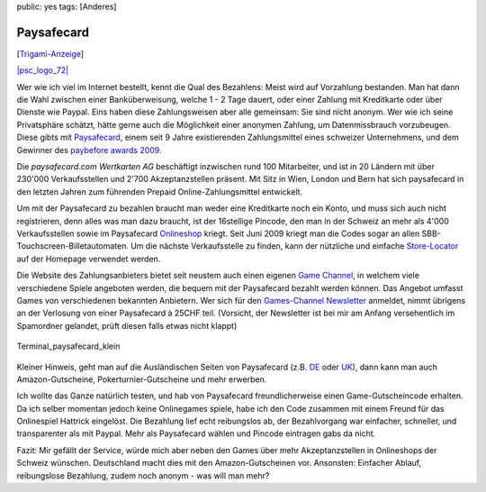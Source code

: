 public: yes
tags: [Anderes]

Paysafecard
===========

[`Trigami-Anzeige <http://www.trigami.com/?blog=http://blog.ich-wars-nicht.ch/>`_\ ]

`|psc\_logo\_72| <http://paysafecard.com/>`_

Wer wie ich viel im Internet bestellt, kennt die Qual des Bezahlens:
Meist wird auf Vorzahlung bestanden. Man hat dann die Wahl zwischen
einer Banküberweisung, welche 1 - 2 Tage dauert, oder einer Zahlung mit
Kreditkarte oder über Dienste wie Paypal. Eins haben diese
Zahlungsweisen aber alle gemeinsam: Sie sind nicht anonym. Wer wie ich
seine Privatsphäre schätzt, hätte gerne auch die Möglichkeit einer
anonymen Zahlung, um Datenmissbrauch vorzubeugen. Diese gibts mit
`Paysafecard <http://www.paysafecard.com/>`_, einem seit 9 Jahre
existierenden Zahlungsmittel eines schweizer Unternehmens, und dem
Gewinner des `paybefore awards
2009 <http://www.paybefore.com/aboutus/default.aspx?id=9224>`_.

Die *paysafecard.com Wertkarten AG* beschäftigt inzwischen rund 100
Mitarbeiter, und ist in 20 Ländern mit über 230'000 Verkaufsstellen und
2'700 Akzeptanzstellen präsent. Mit Sitz in Wien, London und Bern hat
sich paysafecard in den letzten Jahren zum führenden Prepaid
Online-Zahlungsmittel entwickelt.

Um mit der Paysafecard zu bezahlen braucht man weder eine Kreditkarte
noch ein Konto, und muss sich auch nicht registrieren, denn alles was
man dazu braucht, ist der 16stellige Pincode, den man in der Schweiz an
mehr als 4'000 Verkaufsstellen sowie im Paysafecard
`Onlineshop <https://www.wertkartenverkauf.com/>`_ kriegt. Seit Juni
2009 kriegt man die Codes sogar an allen
SBB-Touchscreen-Billetautomaten. Um die nächste Verkaufsstelle zu
finden, kann der nützliche und einfache
`Store-Locator <http://www.paysafecard.com/ch/privat/paysafecard-erwerben/verkaufsstellen/>`_
auf der Homepage verwendet werden.

Die Website des Zahlungsanbieters bietet seit neustem auch einen eigenen
`Game Channel <http://www.paysafecard.com/games>`_, in welchem viele
verschiedene Spiele angeboten werden, die bequem mit der Paysafecard
bezahlt werden können. Das Angebot umfasst Games von verschiedenen
bekannten Anbietern. Wer sich für den `Games-Channel
Newsletter <http://www.paysafecard.com/ch/privat/mit-paysafecard-bezahlen/gameschannel/newsletter/>`_
anmeldet, nimmt übrigens an der Verlosung von einer Paysafecard à 25CHF
teil. (Vorsicht, der Newsletter ist bei mir am Anfang versehentlich im
Spamordner gelandet, prüft diesen falls etwas nicht klappt)

.. figure:: http://blog.ich-wars-nicht.ch/wp-content/uploads/2009/07/Terminal_paysafecard_klein.jpg
   :align: center
   :alt: Terminal_paysafecard_klein

   Terminal\_paysafecard\_klein
Kleiner Hinweis, geht man auf die Ausländischen Seiten von Paysafecard
(z.B. `DE <http://www.paysafecard.com/de/>`_ oder
`UK <http://www.paysafecard.com/uk/>`_), dann kann man auch
Amazon-Gutscheine, Pokerturnier-Gutscheine und mehr erwerben.

Ich wollte das Ganze natürlich testen, und hab von Paysafecard
freundlicherweise einen Game-Gutscheincode erhalten. Da ich selber
momentan jedoch keine Onlinegames spiele, habe ich den Code zusammen mit
einem Freund für das Onlinespiel Hattrick eingelöst. Die Bezahlung lief
echt reibungslos ab, der Bezahlvorgang war einfacher, schneller, und
transparenter als mit Paypal. Mehr als Paysafecard wählen und Pincode
eintragen gabs da nicht.

Fazit: Mir gefällt der Service, würde mich aber neben den Games über
mehr Akzeptanzstellen in Onlineshops der Schweiz wünschen. Deutschland
macht dies mit den Amazon-Gutscheinen vor. Ansonsten: Einfacher Ablauf,
reibungslose Bezahlung, zudem noch anonym - was will man mehr?

.. |psc\_logo\_72| image:: http://blog.ich-wars-nicht.ch/wp-content/uploads/2009/07/psc_logo_72.gif

